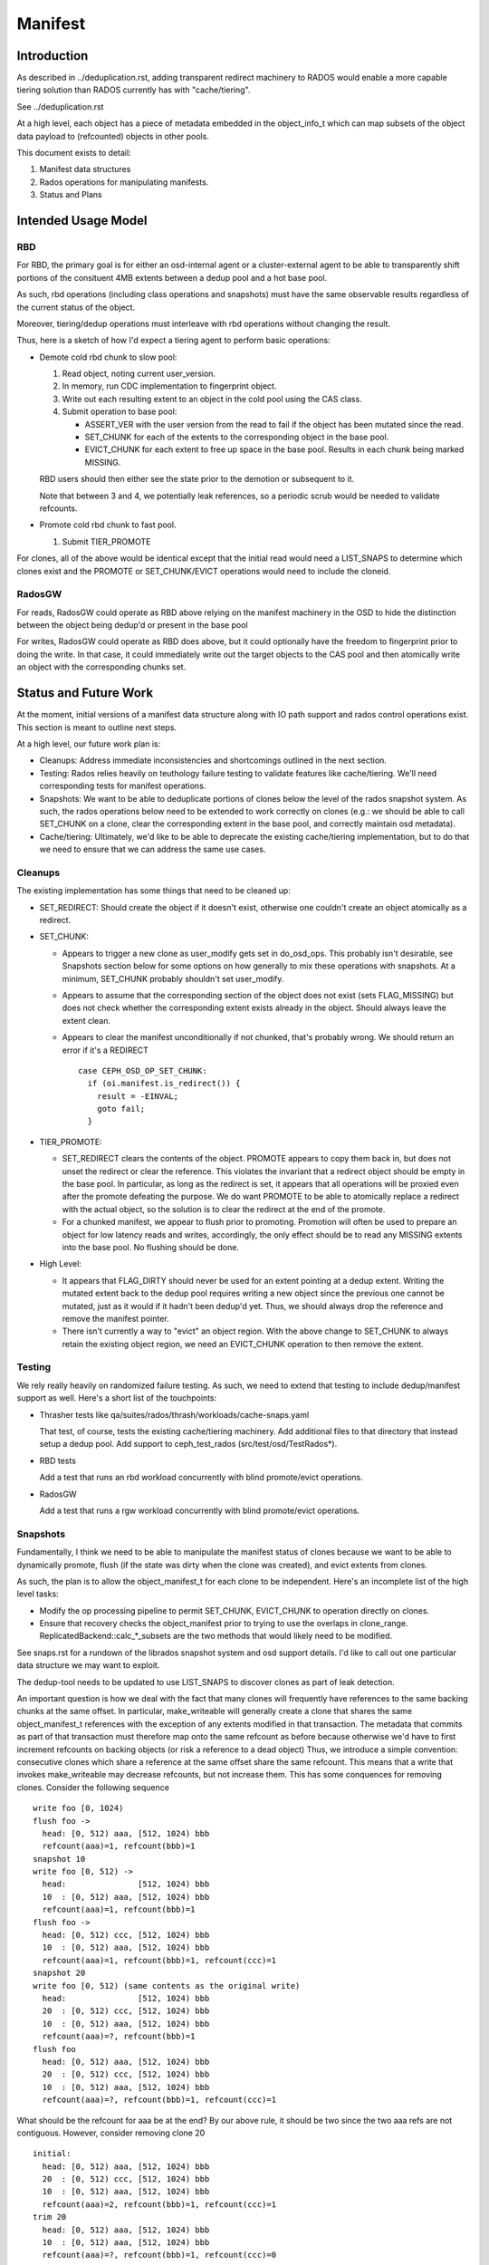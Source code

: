 ========
Manifest
========


Introduction
============

As described in ../deduplication.rst, adding transparent redirect
machinery to RADOS would enable a more capable tiering solution
than RADOS currently has with "cache/tiering".

See ../deduplication.rst

At a high level, each object has a piece of metadata embedded in
the object_info_t which can map subsets of the object data payload
to (refcounted) objects in other pools.

This document exists to detail:

1. Manifest data structures
2. Rados operations for manipulating manifests.
3. Status and Plans


Intended Usage Model
====================

RBD
---

For RBD, the primary goal is for either an osd-internal agent or a
cluster-external agent to be able to transparently shift portions
of the consituent 4MB extents between a dedup pool and a hot base
pool.

As such, rbd operations (including class operations and snapshots)
must have the same observable results regardless of the current
status of the object.

Moreover, tiering/dedup operations must interleave with rbd operations
without changing the result.

Thus, here is a sketch of how I'd expect a tiering agent to perform
basic operations:

* Demote cold rbd chunk to slow pool:

  1. Read object, noting current user_version.
  2. In memory, run CDC implementation to fingerprint object.
  3. Write out each resulting extent to an object in the cold pool
     using the CAS class.
  4. Submit operation to base pool:

     * ASSERT_VER with the user version from the read to fail if the
       object has been mutated since the read.
     * SET_CHUNK for each of the extents to the corresponding object
       in the base pool.
     * EVICT_CHUNK for each extent to free up space in the base pool.
       Results in each chunk being marked MISSING.

  RBD users should then either see the state prior to the demotion or
  subsequent to it.

  Note that between 3 and 4, we potentially leak references, so a
  periodic scrub would be needed to validate refcounts.

* Promote cold rbd chunk to fast pool.

  1. Submit TIER_PROMOTE

For clones, all of the above would be identical except that the
initial read would need a LIST_SNAPS to determine which clones exist
and the PROMOTE or SET_CHUNK/EVICT operations would need to include
the cloneid.

RadosGW
-------

For reads, RadosGW could operate as RBD above relying on the manifest
machinery in the OSD to hide the distinction between the object being
dedup'd or present in the base pool

For writes, RadosGW could operate as RBD does above, but it could
optionally have the freedom to fingerprint prior to doing the write.
In that case, it could immediately write out the target objects to the
CAS pool and then atomically write an object with the corresponding
chunks set.

Status and Future Work
======================

At the moment, initial versions of a manifest data structure along
with IO path support and rados control operations exist.  This section
is meant to outline next steps.

At a high level, our future work plan is:

- Cleanups: Address immediate inconsistencies and shortcomings outlined
  in the next section.
- Testing: Rados relies heavily on teuthology failure testing to validate
  features like cache/tiering.  We'll need corresponding tests for
  manifest operations.
- Snapshots: We want to be able to deduplicate portions of clones
  below the level of the rados snapshot system.  As such, the
  rados operations below need to be extended to work correctly on
  clones (e.g.: we should be able to call SET_CHUNK on a clone, clear the
  corresponding extent in the base pool, and correctly maintain osd metadata).
- Cache/tiering: Ultimately, we'd like to be able to deprecate the existing
  cache/tiering implementation, but to do that we need to ensure that we
  can address the same use cases.


Cleanups
--------

The existing implementation has some things that need to be cleaned up:

* SET_REDIRECT: Should create the object if it doesn't exist, otherwise
  one couldn't create an object atomically as a redirect.
* SET_CHUNK:

  * Appears to trigger a new clone as user_modify gets set in
    do_osd_ops.  This probably isn't desirable, see Snapshots section
    below for some options on how generally to mix these operations
    with snapshots.  At a minimum, SET_CHUNK probably shouldn't set
    user_modify.
  * Appears to assume that the corresponding section of the object
    does not exist (sets FLAG_MISSING) but does not check whether the
    corresponding extent exists already in the object.  Should always
    leave the extent clean.
  * Appears to clear the manifest unconditionally if not chunked,
    that's probably wrong.  We should return an error if it's a
    REDIRECT ::

	case CEPH_OSD_OP_SET_CHUNK:
	  if (oi.manifest.is_redirect()) {
	    result = -EINVAL;
	    goto fail;
	  }


* TIER_PROMOTE:

  * SET_REDIRECT clears the contents of the object.  PROMOTE appears
    to copy them back in, but does not unset the redirect or clear the
    reference. This violates the invariant that a redirect object
    should be empty in the base pool.  In particular, as long as the
    redirect is set, it appears that all operations will be proxied
    even after the promote defeating the purpose.  We do want PROMOTE
    to be able to atomically replace a redirect with the actual
    object, so the solution is to clear the redirect at the end of the
    promote.
  * For a chunked manifest, we appear to flush prior to promoting.
    Promotion will often be used to prepare an object for low latency
    reads and writes, accordingly, the only effect should be to read
    any MISSING extents into the base pool.  No flushing should be done.

* High Level:

  * It appears that FLAG_DIRTY should never be used for an extent pointing
    at a dedup extent.  Writing the mutated extent back to the dedup pool
    requires writing a new object since the previous one cannot be mutated,
    just as it would if it hadn't been dedup'd yet.  Thus, we should always
    drop the reference and remove the manifest pointer.

  * There isn't currently a way to "evict" an object region.  With the above
    change to SET_CHUNK to always retain the existing object region, we
    need an EVICT_CHUNK operation to then remove the extent.


Testing
-------

We rely really heavily on randomized failure testing.  As such, we need
to extend that testing to include dedup/manifest support as well.  Here's
a short list of the touchpoints:

* Thrasher tests like qa/suites/rados/thrash/workloads/cache-snaps.yaml

  That test, of course, tests the existing cache/tiering machinery.  Add
  additional files to that directory that instead setup a dedup pool.  Add
  support to ceph_test_rados (src/test/osd/TestRados*).

* RBD tests

  Add a test that runs an rbd workload concurrently with blind
  promote/evict operations.

* RadosGW

  Add a test that runs a rgw workload concurrently with blind
  promote/evict operations.


Snapshots
---------

Fundamentally, I think we need to be able to manipulate the manifest
status of clones because we want to be able to dynamically promote,
flush (if the state was dirty when the clone was created), and evict
extents from clones.

As such, the plan is to allow the object_manifest_t for each clone
to be independent.  Here's an incomplete list of the high level
tasks:

* Modify the op processing pipeline to permit SET_CHUNK, EVICT_CHUNK
  to operation directly on clones.
* Ensure that recovery checks the object_manifest prior to trying to
  use the overlaps in clone_range.  ReplicatedBackend::calc_*_subsets
  are the two methods that would likely need to be modified.

See snaps.rst for a rundown of the librados snapshot system and osd
support details.  I'd like to call out one particular data structure
we may want to exploit.

The dedup-tool needs to be updated to use LIST_SNAPS to discover
clones as part of leak detection.

An important question is how we deal with the fact that many clones
will frequently have references to the same backing chunks at the same
offset.  In particular, make_writeable will generally create a clone
that shares the same object_manifest_t references with the exception
of any extents modified in that transaction.  The metadata that
commits as part of that transaction must therefore map onto the same
refcount as before because otherwise we'd have to first increment
refcounts on backing objects (or risk a reference to a dead object)
Thus, we introduce a simple convention: consecutive clones which
share a reference at the same offset share the same refcount.  This
means that a write that invokes make_writeable may decrease refcounts,
but not increase them.  This has some conquences for removing clones.
Consider the following sequence ::

  write foo [0, 1024)
  flush foo ->
    head: [0, 512) aaa, [512, 1024) bbb
    refcount(aaa)=1, refcount(bbb)=1
  snapshot 10
  write foo [0, 512) ->
    head:               [512, 1024) bbb
    10  : [0, 512) aaa, [512, 1024) bbb
    refcount(aaa)=1, refcount(bbb)=1
  flush foo ->
    head: [0, 512) ccc, [512, 1024) bbb
    10  : [0, 512) aaa, [512, 1024) bbb
    refcount(aaa)=1, refcount(bbb)=1, refcount(ccc)=1
  snapshot 20
  write foo [0, 512) (same contents as the original write)
    head:               [512, 1024) bbb
    20  : [0, 512) ccc, [512, 1024) bbb
    10  : [0, 512) aaa, [512, 1024) bbb
    refcount(aaa)=?, refcount(bbb)=1
  flush foo
    head: [0, 512) aaa, [512, 1024) bbb
    20  : [0, 512) ccc, [512, 1024) bbb
    10  : [0, 512) aaa, [512, 1024) bbb
    refcount(aaa)=?, refcount(bbb)=1, refcount(ccc)=1

What should be the refcount for aaa be at the end?  By our
above rule, it should be two since the two aaa refs are not
contiguous.  However, consider removing clone 20 ::

  initial:
    head: [0, 512) aaa, [512, 1024) bbb
    20  : [0, 512) ccc, [512, 1024) bbb
    10  : [0, 512) aaa, [512, 1024) bbb
    refcount(aaa)=2, refcount(bbb)=1, refcount(ccc)=1
  trim 20
    head: [0, 512) aaa, [512, 1024) bbb
    10  : [0, 512) aaa, [512, 1024) bbb
    refcount(aaa)=?, refcount(bbb)=1, refcount(ccc)=0

At this point, our rule dictates that refcount(aaa) is 1.
This means that removing 20 needs to check for refs held by
the clones on either side which will then match.

See osd_types.h:object_manifest_t::calc_refs_to_drop_on_removal
for the logic implementing this rule.

This seems complicated, but it gets us two valuable properties:

1) The refcount change from make_writeable will not block on
   incrementing a ref
2) We don't need to load the object_manifest_t for every clone
   to determine how to handle removing one -- just the ones
   immediately preceding and succeeding it.

All clone operations will need to consider adjacent chunk_maps
when adding or removing references.

Cache/Tiering
-------------

There already exists a cache/tiering mechanism based on whiteouts.
One goal here should ultimately be for this manifest machinery to
provide a complete replacement.

See cache-pool.rst

The manifest machinery already shares some code paths with the
existing cache/tiering code, mainly stat_flush.

In no particular order, here's in incomplete list of things that need
to be wired up to provide feature parity:

* Online object access information: The osd already has pool configs
  for maintaining bloom filters which provide estimates of access
  recency for objects.  We probably need to modify this to permit
  hitset maintenance for a normal pool -- there are already
  CEPH_OSD_OP_PG_HITSET* interfaces for querying them.
* Tiering agent: The osd already has a background tiering agent which
  would need to be modified to instead flush and evict using
  manifests.

* Use exiting existing features regarding the cache flush policy such as
  histset, age, ratio.
  - hitset
  - age, ratio, bytes

* Add tiering-mode to manifest-tiering.
  - Writeback
  - Read-only


Data Structures
===============

Each object contains an object_manifest_t embedded within the
object_info_t (see osd_types.h):

::
  
        struct object_manifest_t {
                enum {
                        TYPE_NONE = 0,
                        TYPE_REDIRECT = 1,
                        TYPE_CHUNKED = 2,
                };
                uint8_t type;  // redirect, chunked, ...
                hobject_t redirect_target;
                std::map<uint64_t, chunk_info_t> chunk_map;
        }

The type enum reflects three possible states an object can be in:

1. TYPE_NONE: normal rados object
2. TYPE_REDIRECT: object payload is backed by a single object
   specified by redirect_target
3. TYPE_CHUNKED: object payload is distributed among objects with
   size and offset specified by the chunk_map. chunk_map maps
   the offset of the chunk to a chunk_info_t shown below further
   specifying the length, target oid, and flags.

::

        struct chunk_info_t {
          typedef enum {
            FLAG_DIRTY = 1, 
            FLAG_MISSING = 2,
            FLAG_HAS_REFERENCE = 4,
            FLAG_HAS_FINGERPRINT = 8,
          } cflag_t;
          uint32_t offset;
          uint32_t length;
          hobject_t oid;
          cflag_t flags;   // FLAG_*


FLAG_DIRTY at this time can happen if an extent with a fingerprint
is written.  This should be changed to drop the fingerprint instead.


Request Handling
================

Similarly to cache/tiering, the initial touchpoint is
maybe_handle_manifest_detail.

For manifest operations listed below, we return NOOP and continue onto
dedicated handling within do_osd_ops.

For redirect objects which haven't been promoted (apparently oi.size >
0 indicates that it's present?) we proxy reads and writes.

For reads on TYPE_CHUNKED, if can_proxy_chunked_read (basically, all
of the ops are reads of extents in the object_manifest_t chunk_map),
we proxy requests to those objects.


RADOS Interface
================

To set up deduplication pools, you must have two pools. One will act as the 
base pool and the other will act as the chunk pool. The base pool need to be
configured with fingerprint_algorithm option as follows.

::

  ceph osd pool set $BASE_POOL fingerprint_algorithm sha1|sha256|sha512 
  --yes-i-really-mean-it

1. Create objects ::

        - rados -p base_pool put foo ./foo

        - rados -p chunk_pool put foo-chunk ./foo-chunk

2. Make a manifest object ::

        - rados -p base_pool set-chunk foo $START_OFFSET $END_OFFSET --target-pool 
        chunk_pool foo-chunk $START_OFFSET --with-reference

Operations:

* set-redirect 

  set a redirection between a base_object in the base_pool and a target_object 
  in the target_pool.
  A redirected object will forward all operations from the client to the 
  target_object. ::

        void set_redirect(const std::string& tgt_obj, const IoCtx& tgt_ioctx,
		      uint64_t tgt_version, int flag = 0);
  
        rados -p base_pool set-redirect <base_object> --target-pool <target_pool> 
         <target_object>

  Returns ENOENT if the object does not exist (TODO: why?)
  Returns EINVAL if the object already is a redirect.

  Takes a reference to target as part of operation, can possibly leak a ref
  if the acting set resets and the client dies between taking the ref and
  recording the redirect.

  Truncates object, clears omap, and clears xattrs as a side effect.

  At the top of do_osd_ops, does not set user_modify.

  This operation is not a user mutation and does not trigger a clone to be created.

  The purpose of set_redirect is two.

  1. Redirect all operation to the target object (like proxy)
  2. Cache when tier_promote is called (redirect will be cleared at this time).

* set-chunk 

  set the chunk-offset in a source_object to make a link between it and a 
  target_object. ::

        void set_chunk(uint64_t src_offset, uint64_t src_length, const IoCtx& tgt_ioctx,
                   std::string tgt_oid, uint64_t tgt_offset, int flag = 0);
  
        rados -p base_pool set-chunk <source_object> <offset> <length> --target-pool 
         <caspool> <target_object> <target-offset> 

  Returns ENOENT if the object does not exist (TODO: why?)
  Returns EINVAL if the object already is a redirect.
  Returns EINVAL if on ill-formed parameter buffer.
  Returns ENOTSUPP if existing mapped chunks overlap with new chunk mapping.

  Takes references to targets as part of operation, can possibly leak refs
  if the acting set resets and the client dies between taking the ref and
  recording the redirect.

  Truncates object, clears omap, and clears xattrs as a side effect.

  This operation is not a user mutation and does not trigger a clone to be created.

  TODO: SET_CHUNK appears to clear the manifest unconditionally if it's not chunked. ::

       if (!oi.manifest.is_chunked()) {
         oi.manifest.clear();
       }

* evict-chunk

  Clears an extent from an object leaving only the manifest link between
  it and the target_object. ::

        void evict_chunk(
	  uint64_t offset, uint64_t length, int flag = 0);
  
        rados -p base_pool evict-chunk <offset> <length> <object>

  Returns EINVAL if the extent is not present in the manifest.

  Note: this does not exist yet.


* tier-promote 

  promotes the object ensuring that subsequent reads and writes will be local ::

        void tier_promote();

        rados -p base_pool tier-promote <obj-name> 

  Returns ENOENT if the object does not exist

  For a redirect manifest, copies data to head.

  TODO: Promote on a redirect object needs to clear the redirect.

  For a chunked manifest, reads all MISSING extents into the base pool,
  subsequent reads and writes will be served from the base pool.

  Implementation Note: For a chunked manifest, calls start_copy on itself.  The
  resulting copy_get operation will issue reads which will then be redirected by
  the normal manifest read machinery.

  Does not set the user_modify flag.

  Future work will involve adding support for specifying a clone_id.

* unset-manifest

  unset the manifest info in the object that has manifest. ::

        void unset_manifest();

        rados -p base_pool unset-manifest <obj-name>

  Clears manifest chunks or redirect.  Lazily releases references, may
  leak.

  do_osd_ops seems not to include it in the user_modify=false ignorelist,
  and so will trigger a snapshot.  Note, this will be true even for a
  redirect though SET_REDIRECT does not flip user_modify.  This should
  be fixed -- unset-manifest should not be a user_modify.

* tier-flush

  flush the object which has chunks to the chunk pool. ::

        void tier_flush();

        rados -p base_pool tier-flush <obj-name>

  Included in the user_modify=false ignorelist, does not trigger a clone.

  Does not evict the extents.


Dedup tool
==========

Dedup tool has two features: finding an optimal chunk offset for dedup chunking 
and fixing the reference count (see ./refcount.rst).

* find an optimal chunk offset

  a. fixed chunk  

    To find out a fixed chunk length, you need to run the following command many 
    times while changing the chunk_size. ::

            ceph-dedup-tool --op estimate --pool $POOL --chunk-size chunk_size  
              --chunk-algorithm fixed --fingerprint-algorithm sha1|sha256|sha512

  b. rabin chunk(Rabin-karp algorithm) 

    As you know, Rabin-karp algorithm is string-searching algorithm based
    on a rolling-hash. But rolling-hash is not enough to do deduplication because 
    we don't know the chunk boundary. So, we need content-based slicing using 
    a rolling hash for content-defined chunking.
    The current implementation uses the simplest approach: look for chunk boundaries 
    by inspecting the rolling hash for pattern(like the
    lower N bits are all zeroes). 
      
    - Usage

      Users who want to use deduplication need to find an ideal chunk offset.
      To find out ideal chunk offset, Users should discover
      the optimal configuration for their data workload via ceph-dedup-tool.
      And then, this chunking information will be used for object chunking through
      set-chunk api. ::

              ceph-dedup-tool --op estimate --pool $POOL --min-chunk min_size  
                --chunk-algorithm rabin --fingerprint-algorithm rabin

      ceph-dedup-tool has many options to utilize rabin chunk.
      These are options for rabin chunk. ::

              --mod-prime <uint64_t>
              --rabin-prime <uint64_t>
              --pow <uint64_t>
              --chunk-mask-bit <uint32_t>
              --window-size <uint32_t>
              --min-chunk <uint32_t>
              --max-chunk <uint64_t>

      Users need to refer following equation to use above options for rabin chunk. ::

              rabin_hash = 
                (rabin_hash * rabin_prime + new_byte - old_byte * pow) % (mod_prime)

  c. Fixed chunk vs content-defined chunk

    Content-defined chunking may or not be optimal solution.
    For example,

    Data chunk A : abcdefgabcdefgabcdefg

    Let's think about Data chunk A's deduplication. Ideal chunk offset is
    from 1 to 7 (abcdefg). So, if we use fixed chunk, 7 is optimal chunk length.
    But, in the case of content-based slicing, the optimal chunk length
    could not be found (dedup ratio will not be 100%).
    Because we need to find optimal parameter such
    as boundary bit, window size and prime value. This is as easy as fixed chunk.
    But, content defined chunking is very effective in the following case.

    Data chunk B : abcdefgabcdefgabcdefg

    Data chunk C : Tabcdefgabcdefgabcdefg
      

* fix reference count
  
  The key idea behind of reference counting for dedup is false-positive, which means 
  (manifest object (no ref), chunk object(has ref)) happen instead of 
  (manifest object (has ref), chunk 1(no ref)).
  To fix such inconsistency, ceph-dedup-tool supports chunk_scrub. ::

          ceph-dedup-tool --op chunk_scrub --chunk_pool $CHUNK_POOL

